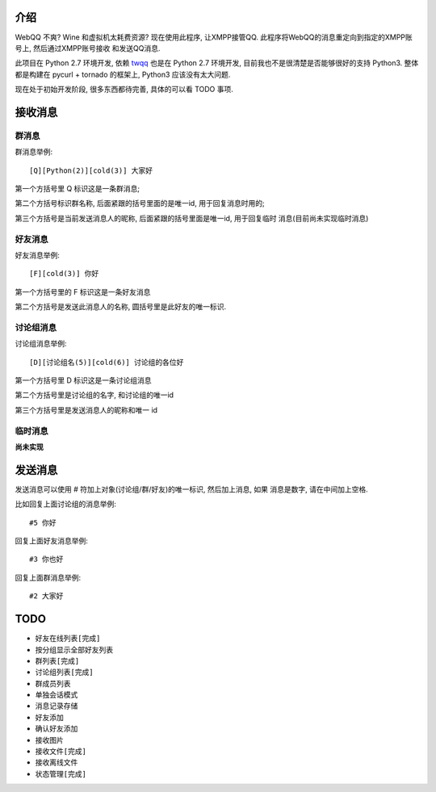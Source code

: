 介绍
====
WebQQ 不爽? Wine 和虚拟机太耗费资源? 现在使用此程序, 让XMPP接管QQ.
此程序将WebQQ的消息重定向到指定的XMPP账号上, 然后通过XMPP账号接收
和发送QQ消息.

此项目在 Python 2.7 环境开发, 依赖 `twqq <https://github.com/coldnight/twqq>`_ 
也是在 Python 2.7 环境开发, 目前我也不是很清楚是否能够很好的支持 Python3.
整体都是构建在 pycurl + tornado 的框架上, Python3 应该没有太大问题. 

现在处于初始开发阶段, 很多东西都待完善, 具体的可以看 TODO 事项.

接收消息
========

群消息
------
群消息举例::

    [Q][Python(2)][cold(3)] 大家好

第一个方括号里 Q 标识这是一条群消息;

第二个方括号标识群名称, 后面紧跟的括号里面的是唯一id, 用于回复消息时用的;

第三个方括号是当前发送消息人的昵称, 后面紧跟的括号里面是唯一id, 用于回复临时
消息(目前尚未实现临时消息)


好友消息
--------
好友消息举例::

    [F][cold(3)] 你好

第一个方括号里的 F 标识这是一条好友消息

第二个方括号是发送此消息人的名称, 圆括号里是此好友的唯一标识.

讨论组消息
----------
讨论组消息举例::

    [D][讨论组名(5)][cold(6)] 讨论组的各位好

第一个方括号里 D 标识这是一条讨论组消息

第二个方括号里是讨论组的名字, 和讨论组的唯一id

第三个方括号里是发送消息人的昵称和唯一 id

临时消息
--------
**尚未实现**

发送消息
========
发送消息可以使用 # 符加上对象(讨论组/群/好友)的唯一标识, 然后加上消息, 如果
消息是数字, 请在中间加上空格.

比如回复上面讨论组的消息举例::

    #5 你好

回复上面好友消息举例::

    #3 你也好

回复上面群消息举例::

    #2 大家好


TODO
=====

* ``好友在线列表[完成]``
* 按分组显示全部好友列表
* ``群列表[完成]``
* ``讨论组列表[完成]``
* 群成员列表
* 单独会话模式
* 消息记录存储
* 好友添加
* 确认好友添加
* 接收图片
* ``接收文件[完成]``
* 接收离线文件
* ``状态管理[完成]``
